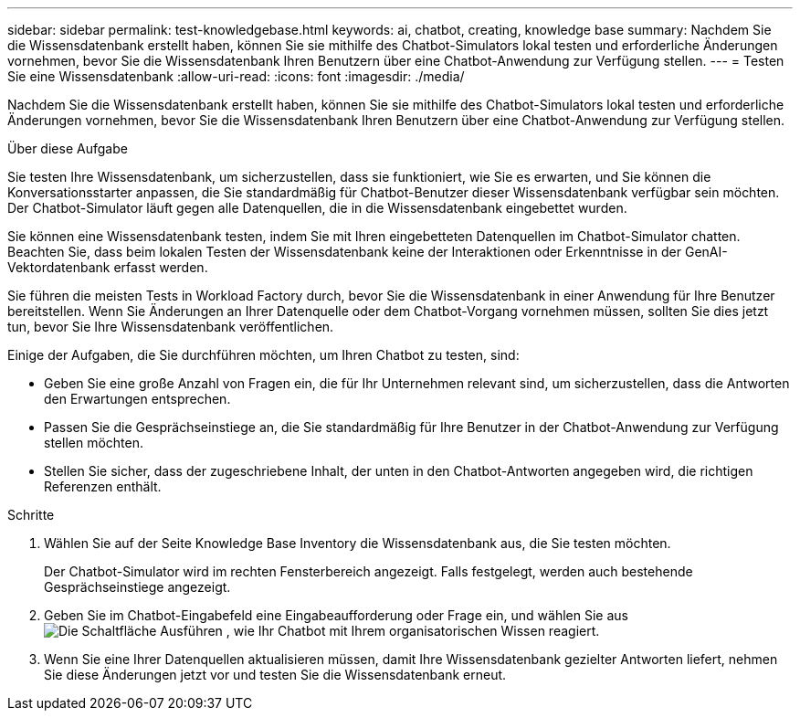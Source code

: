 ---
sidebar: sidebar 
permalink: test-knowledgebase.html 
keywords: ai, chatbot, creating, knowledge base 
summary: Nachdem Sie die Wissensdatenbank erstellt haben, können Sie sie mithilfe des Chatbot-Simulators lokal testen und erforderliche Änderungen vornehmen, bevor Sie die Wissensdatenbank Ihren Benutzern über eine Chatbot-Anwendung zur Verfügung stellen. 
---
= Testen Sie eine Wissensdatenbank
:allow-uri-read: 
:icons: font
:imagesdir: ./media/


[role="lead"]
Nachdem Sie die Wissensdatenbank erstellt haben, können Sie sie mithilfe des Chatbot-Simulators lokal testen und erforderliche Änderungen vornehmen, bevor Sie die Wissensdatenbank Ihren Benutzern über eine Chatbot-Anwendung zur Verfügung stellen.

.Über diese Aufgabe
Sie testen Ihre Wissensdatenbank, um sicherzustellen, dass sie funktioniert, wie Sie es erwarten, und Sie können die Konversationsstarter anpassen, die Sie standardmäßig für Chatbot-Benutzer dieser Wissensdatenbank verfügbar sein möchten. Der Chatbot-Simulator läuft gegen alle Datenquellen, die in die Wissensdatenbank eingebettet wurden.

Sie können eine Wissensdatenbank testen, indem Sie mit Ihren eingebetteten Datenquellen im Chatbot-Simulator chatten. Beachten Sie, dass beim lokalen Testen der Wissensdatenbank keine der Interaktionen oder Erkenntnisse in der GenAI-Vektordatenbank erfasst werden.

Sie führen die meisten Tests in Workload Factory durch, bevor Sie die Wissensdatenbank in einer Anwendung für Ihre Benutzer bereitstellen. Wenn Sie Änderungen an Ihrer Datenquelle oder dem Chatbot-Vorgang vornehmen müssen, sollten Sie dies jetzt tun, bevor Sie Ihre Wissensdatenbank veröffentlichen.

Einige der Aufgaben, die Sie durchführen möchten, um Ihren Chatbot zu testen, sind:

* Geben Sie eine große Anzahl von Fragen ein, die für Ihr Unternehmen relevant sind, um sicherzustellen, dass die Antworten den Erwartungen entsprechen.
* Passen Sie die Gesprächseinstiege an, die Sie standardmäßig für Ihre Benutzer in der Chatbot-Anwendung zur Verfügung stellen möchten.
* Stellen Sie sicher, dass der zugeschriebene Inhalt, der unten in den Chatbot-Antworten angegeben wird, die richtigen Referenzen enthält.


.Schritte
. Wählen Sie auf der Seite Knowledge Base Inventory die Wissensdatenbank aus, die Sie testen möchten.
+
Der Chatbot-Simulator wird im rechten Fensterbereich angezeigt. Falls festgelegt, werden auch bestehende Gesprächseinstiege angezeigt.

. Geben Sie im Chatbot-Eingabefeld eine Eingabeaufforderung oder Frage ein, und wählen Sie aus image:button-run.png["Die Schaltfläche Ausführen"] , wie Ihr Chatbot mit Ihrem organisatorischen Wissen reagiert.
. Wenn Sie eine Ihrer Datenquellen aktualisieren müssen, damit Ihre Wissensdatenbank gezielter Antworten liefert, nehmen Sie diese Änderungen jetzt vor und testen Sie die Wissensdatenbank erneut.

